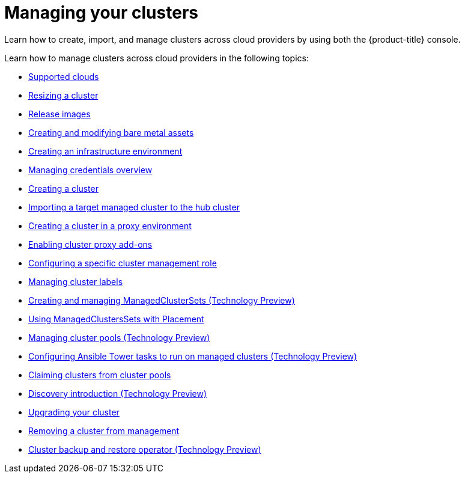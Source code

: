 [#managing-your-clusters]
= Managing your clusters

Learn how to create, import, and manage clusters across cloud providers by using both the {product-title} console.

Learn how to manage clusters across cloud providers in the following topics:

* xref:../clusters/supported_clouds.adoc#supported-clouds[Supported clouds]
* xref:../clusters/scale.adoc#resizing-a-cluster[Resizing a cluster]
* xref:../clusters/release_images.adoc#release-images[Release images]
* xref:../clusters/bare_assets.adoc#creating-and-modifying-bare-metal-assets[Creating and modifying bare metal assets]
* xref:../clusters/create_infra_env.adoc#creating-an-infrastructure-environment[Creating an infrastructure environment]
* link:../credentials/credential_intro.adoc#credentials[Managing credentials overview]
* xref:../clusters/create.adoc#creating-a-cluster[Creating a cluster]
* xref:../clusters/import.adoc#importing-a-target-managed-cluster-to-the-hub-cluster[Importing a target managed cluster to the hub cluster]
* xref:../clusters/proxy.adoc#creating-a-cluster-proxy[Creating a cluster in a proxy environment]
* xref:../clusters/cluster_proxy_addon.adoc#cluster-proxy-addon[Enabling cluster proxy add-ons]
* xref:../clusters/define_clusterrole.adoc#configuring-a-specific-cluster-management-role[Configuring a specific cluster management role]
* xref:../clusters/cluster_label.adoc#managing-cluster-labels[Managing cluster labels]
* xref:../clusters/managedclustersets.adoc#managedclustersets[Creating and managing ManagedClusterSets (Technology Preview)]
* xref:../clusters/placement_managed.adoc#placement-managed[Using ManagedClustersSets with Placement]
* xref:../clusters/cluster_pool_manage.adoc#managing-cluster-pools[Managing cluster pools (Technology Preview)]
* xref:../clusters/ansible_config_cluster.adoc#ansible-config-cluster[Configuring Ansible Tower tasks to run on managed clusters (Technology Preview)]
* xref:../clusters/cluster_claim.adoc#claiming-clusters-from-cluster-pools[Claiming clusters from cluster pools]
* xref:../clusters/discovery_intro.adoc#discovery-intro[Discovery introduction (Technology Preview)]
* xref:../clusters/upgrade_cluster.adoc#upgrading-your-cluster[Upgrading your cluster]
* xref:../clusters/remove_managed_cluster.adoc#remove-managed-cluster[Removing a cluster from management]
* xref:../clusters/backup_restore.adoc#hub-backup-and-restore[Cluster backup and restore operator (Technology Preview)]
